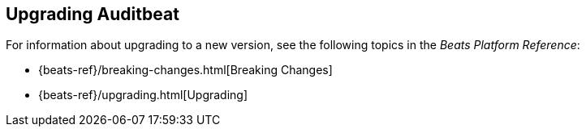 [[upgrading-auditbeat]]
== Upgrading Auditbeat

For information about upgrading to a new version, see the following topics in the _Beats Platform Reference_:

* {beats-ref}/breaking-changes.html[Breaking Changes]
* {beats-ref}/upgrading.html[Upgrading]
